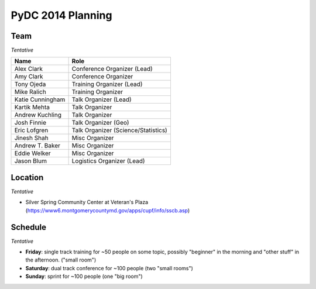 PyDC 2014 Planning
==================

Team
----

*Tentative*

+-----------------------------------+------------------------------------------+
| **Name**                          | **Role**                                 |
+-----------------------------------+------------------------------------------+
| Alex Clark                        | Conference Organizer (Lead)              |
+-----------------------------------+------------------------------------------+
| Amy Clark                         | Conference Organizer                     |
+-----------------------------------+------------------------------------------+
| Tony Ojeda                        | Training Organizer (Lead)                |
+-----------------------------------+------------------------------------------+
| Mike Ralich                       | Training Organizer                       |
+-----------------------------------+------------------------------------------+
| Katie Cunningham                  | Talk Organizer (Lead)                    |
+-----------------------------------+------------------------------------------+
| Kartik Mehta                      | Talk Organizer                           |
+-----------------------------------+------------------------------------------+
| Andrew Kuchling                   | Talk Organizer                           |
+-----------------------------------+------------------------------------------+
| Josh Finnie                       | Talk Organizer (Geo)                     |
+-----------------------------------+------------------------------------------+
| Eric Lofgren                      | Talk Organizer (Science/Statistics)      |
+-----------------------------------+------------------------------------------+
| Jinesh Shah                       | Misc Organizer                           |
+-----------------------------------+------------------------------------------+
| Andrew T. Baker                   | Misc Organizer                           |
+-----------------------------------+------------------------------------------+
| Eddie Welker                      | Misc Organizer                           |
+-----------------------------------+------------------------------------------+
| Jason Blum                        | Logistics Organizer (Lead)               |
+-----------------------------------+------------------------------------------+

Location
--------

*Tentative*

- Silver Spring Community Center at Veteran's Plaza (https://www6.montgomerycountymd.gov/apps/cupf/info/sscb.asp)

Schedule
--------

*Tentative*

- **Friday**: single track training for ~50 people on some topic, possibly "beginner" in the morning and "other stuff" in the afternoon. ("small room")
- **Saturday**: dual track conference for ~100 people (two "small rooms")
- **Sunday**: sprint for ~100 people (one "big room")
